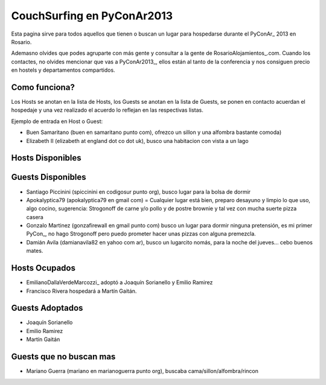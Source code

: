 
CouchSurfing en PyConAr2013
===========================

Esta pagina sirve para todos aquellos que tienen o buscan un lugar para hospedarse durante el PyConAr_ 2013 en Rosario.

Ademasno olvides que podes agruparte con más gente y consultar a la gente de RosarioAlojamientos_.com. Cuando los contactes, no olvides mencionar que vas a PyConAr2013_, ellos están al tanto de la conferencia y nos consiguen precio en hostels y departamentos compartidos.

Como funciona?
--------------

Los Hosts se anotan en la lista de Hosts, los Guests se anotan en la lista de Guests, se ponen en contacto acuerdan el hospedaje y una vez realizado el acuerdo lo reflejan en las respectivas listas.

Ejemplo de entrada en Host o Guest:

* Buen Samaritano (buen en samaritano punto com), ofrezco un sillon y una alfombra bastante comoda)

* Elizabeth II (elizabeth at england dot co dot uk), busco una habitacion con vista a un lago

Hosts Disponibles
-----------------

Guests Disponibles
------------------

* Santiago Piccinini (spiccinini en codigosur punto org), busco lugar para la bolsa de dormir

* Apokalyptica79 (apokalyptica79 en gmail com) = Cualquier lugar está bien, preparo desayuno y limpio lo que uso, algo cocino, sugerencia: Strogonoff de carne y/o pollo y de postre brownie y tal vez con mucha suerte pizza casera

* Gonzalo Martinez (gonzafirewall en gmail punto com) busco un lugar para dormir ninguna pretensión, es mi primer PyCon_, no hago Strogonoff pero puedo prometer hacer unas pizzas con alguna premezcla.

* Damián Avila (damianavila82 en yahoo com ar), busco un lugarcito nomás, para la noche del jueves... cebo buenos mates.

Hosts Ocupados
--------------

* EmilianoDallaVerdeMarcozzi_ adoptó a Joaquín Sorianello y Emilio Ramirez 

* Francisco Rivera hospedará a Martín Gaitán.

Guests Adoptados
----------------

* Joaquín Sorianello

* Emilio Ramirez

* Martín Gaitán 

Guests que no buscan mas
------------------------

* Mariano Guerra (mariano en marianoguerra punto org), buscaba cama/sillon/alfombra/rincon

